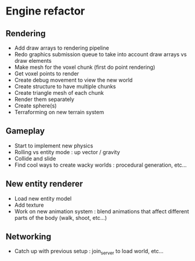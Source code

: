 * Engine refactor
** Rendering
  + Add draw arrays to rendering pipeline
  + Redo graphics submission queue to take into account draw arrays vs draw elements
  + Make mesh for the voxel chunk (first do point rendering)
  + Get voxel points to render
  + Create debug movement to view the new world
  + Create structure to have multiple chunks
  + Create triangle mesh of each chunk
  + Render them separately
  + Create sphere(s)
  + Terraforming on new terrain system
** Gameplay
  + Start to implement new physics
  + Rolling vs entity mode : up vector / gravity
  + Collide and slide
  + Find cool ways to create wacky worlds : procedural generation, etc...
** New entity renderer
  + Load new entity model
  + Add texture
  + Work on new animation system : blend animations that affect different parts of the body (walk, shoot, etc...)
** Networking
  + Catch up with previous setup : join_server to load world, etc...


